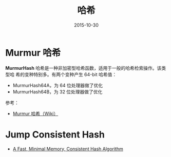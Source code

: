 #+TITLE: 哈希
#+DATE: 2015-10-30


* Murmur 哈希
*MurmurHash* 哈希是一种非加密型哈希函数，适用于一般的哈希检索操作。该类型哈
希的变种特别多。有两个变种产生 64-bit 哈希值：
- MurmurHash64A，为 64 位处理器做了优化
- MurmurHash64B，为 32 位处理器做了优化
  
参考：
- [[https://zh.wikipedia.org/wiki/Murmur%25E5%2593%2588%25E5%25B8%258C][Murmur 哈希（Wiki）]]

* Jump Consistent Hash
- [[https://arxiv.org/pdf/1406.2294.pdf][A Fast, Minimal Memory, Consistent Hash Algorithm]]
